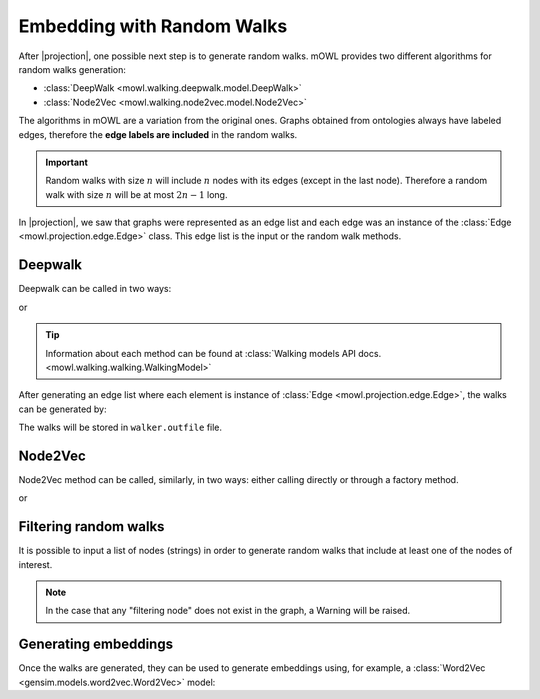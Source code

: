 Embedding with Random Walks
==============================
.. |projection| replace:: :doc:`generating a graph from an ontology <projection>`

.. testsetup::

   from mowl.projection import Edge
   edges = [Edge("node1", "rel1", "node2"), Edge("node2", "rel3", "node2")]

			  
After |projection|, one possible next step is to generate random walks. 
mOWL provides two different algorithms for random walks generation:

* :class:`DeepWalk <mowl.walking.deepwalk.model.DeepWalk>`
* :class:`Node2Vec <mowl.walking.node2vec.model.Node2Vec>`

The algorithms in mOWL are a variation from the original ones. Graphs obtained from ontologies always have labeled edges, therefore the **edge labels are included** in the random walks.

.. important::
   Random walks with size :math:`n` will include :math:`n` nodes with its edges (except in the last node). Therefore a random walk with size :math:`n` will be at most :math:`2n-1` long.

In |projection|, we saw that graphs were represented as an edge list and each edge was an instance of the :class:`Edge <mowl.projection.edge.Edge>` class. This edge list is the input or the random walk methods.

Deepwalk
------------

Deepwalk can be called in two ways:

.. testcode::

   from mowl.walking.factory import walker_factory
   walker =  walker_factory(
		"deepwalk",
		alpha = 0.1,
		walk_length = 10,
		num_walks = 8,
		outfile = "/tmp/walks.txt", # optional/path/to/save/walks
		workers = 4)

or

.. testcode::

   from mowl.walking.deepwalk.model import DeepWalk
   walker =  DeepWalk(
		10, #num_walks,
		8, #walk_length,
		0.1, #alpha
		outfile = "/tmp/walks.txt", # /optional/path/to/save/walks,
		workers = 4)

.. tip::
   Information about each method can be found at :class:`Walking models API docs. <mowl.walking.walking.WalkingModel>`


After generating an edge list where each element is instance of :class:`Edge <mowl.projection.edge.Edge>`, the walks can be generated by:

.. testcode::

   walker.walk(edges)

The walks will be stored in ``walker.outfile`` file.

Node2Vec
-----------

Node2Vec method can be called, similarly, in two ways: either calling directly or through a factory method.

.. testcode::

   from mowl.walking import walker_factory
   walker =  walker_factory(
		"node2vec",
		p = 10,
		q = 0.1,
		walk_length = 10,
		num_walks = 8,
		outfile = "/tmp/walks.txt", # optional/path/to/save/walks
		workers = 4)

or

.. testcode::

   from mowl.walking.node2vec.model import Node2Vec
   walker =  Node2Vec(
		10, #num_walks,
		8, #walk_length,
		10, #p
		0.1, #q
		outfile = "/tmp/walks.txt", # optional/path/to/save/walks
		workers = 4)

		

		  
Filtering random walks
------------------------

.. versionadded:: 0.1.0

It is possible to input a list of nodes (strings) in order to generate random walks that include at least one of the nodes of interest.

.. testcode::

   from mowl.projection import Edge

   edge1 = Edge("node_1", "rel", "node_2")
   edge2 = Edge("node_1", "rel", "node_3")
   edge3 = Edge("node_3", "rel", "node_4")

   edges = [edge1, edge2, edge3]
   walker.walk(edges, nodes_of_interest = ["node_1", "node_2"])

.. note::

   In the case that any "filtering node" does not exist in the graph, a Warning will be raised.



Generating embeddings
---------------------

Once the walks are generated, they can be used to generate embeddings using, for example, a :class:`Word2Vec <gensim.models.word2vec.Word2Vec>` model:

.. testcode::

   from gensim.models.word2vec import LineSentence
   from gensim.models import Word2Vec
   
   walk_corpus_file = walker.outfile
   sentences = LineSentence(walk_corpus_file)
        
   w2v_model = Word2Vec(sentences)
   w2v_model.save("/tmp/my_word2vec_outfile")
        
